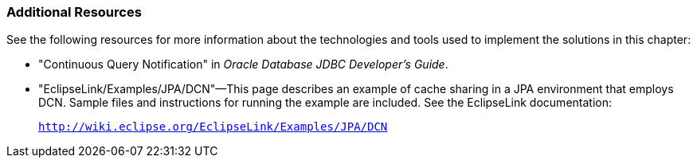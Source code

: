 ///////////////////////////////////////////////////////////////////////////////

    Copyright (c) 2022 Oracle and/or its affiliates. All rights reserved.

    This program and the accompanying materials are made available under the
    terms of the Eclipse Public License v. 2.0, which is available at
    http://www.eclipse.org/legal/epl-2.0.

    This Source Code may also be made available under the following Secondary
    Licenses when the conditions for such availability set forth in the
    Eclipse Public License v. 2.0 are satisfied: GNU General Public License,
    version 2 with the GNU Classpath Exception, which is available at
    https://www.gnu.org/software/classpath/license.html.

    SPDX-License-Identifier: EPL-2.0 OR GPL-2.0 WITH Classpath-exception-2.0

///////////////////////////////////////////////////////////////////////////////
[[QCN004]]
=== Additional Resources

See the following resources for more information about the technologies
and tools used to implement the solutions in this chapter:

* "Continuous Query Notification" in _Oracle Database JDBC Developer's
Guide_.
* "EclipseLink/Examples/JPA/DCN"—This page describes an example of cache
sharing in a JPA environment that employs DCN. Sample files and
instructions for running the example are included. See the EclipseLink
documentation:
+
`http://wiki.eclipse.org/EclipseLink/Examples/JPA/DCN`
